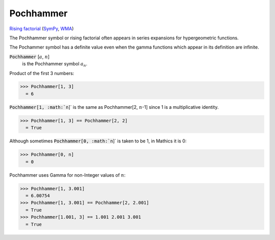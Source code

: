 Pochhammer
==========

`Rising factorial <https://en.wikipedia.org/wiki/Falling_and_rising_factorials>`_ (`SymPy <https://docs.sympy.org/latest/modules/functions/combinatorial.html#risingfactorial>`_, `WMA <https://reference.wolfram.com/language/ref/Pochhammer.html>`_)

The Pochhammer symbol or rising factorial often appears in series     expansions for hypergeometric functions.

The Pochammer symbol has a definite value even when the gamma     functions which appear in its definition are infinite.

:code:`Pochhammer` [:math:`a`, :math:`n`]
    is the Pochhammer symbol :math:`a_n`.





Product of the first 3 numbers:

>>> Pochhammer[1, 3]
  = 6

:code:`Pochhammer[1, :math:`n`]`  is     the same as Pochhammer[2, :math:`n`-1] since 1 is a multiplicative identity.

>>> Pochhammer[1, 3] == Pochhammer[2, 2]
  = True

Although sometimes :code:`Pochhammer[0, :math:`n`]`  is taken to be 1, in Mathics it is 0:

>>> Pochhammer[0, n]
  = 0

Pochhammer uses Gamma for non-Integer values of :math:`n`:

>>> Pochhammer[1, 3.001]
  = 6.00754
>>> Pochhammer[1, 3.001] == Pochhammer[2, 2.001]
  = True
>>> Pochhammer[1.001, 3] == 1.001 2.001 3.001
  = True
